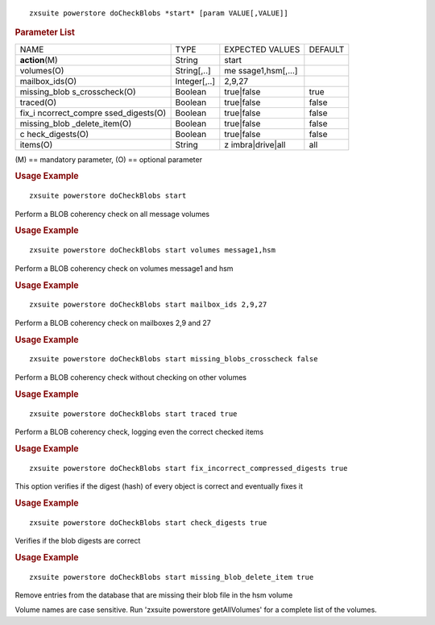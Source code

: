 .. SPDX-FileCopyrightText: 2022 Zextras <https://www.zextras.com/>
..
.. SPDX-License-Identifier: CC-BY-NC-SA-4.0

::

   zxsuite powerstore doCheckBlobs *start* [param VALUE[,VALUE]]

.. rubric:: Parameter List

+-----------------+-----------------+-----------------+-----------------+
| NAME            | TYPE            | EXPECTED VALUES | DEFAULT         |
+-----------------+-----------------+-----------------+-----------------+
| **action**\ (M) | String          | start           |                 |
+-----------------+-----------------+-----------------+-----------------+
| volumes(O)      | String[,..]     | me              |                 |
|                 |                 | ssage1,hsm[,…​] |                 |
+-----------------+-----------------+-----------------+-----------------+
| mailbox_ids(O)  | Integer[,..]    | 2,9,27          |                 |
+-----------------+-----------------+-----------------+-----------------+
| missing_blob    | Boolean         | true|false      | true            |
| s_crosscheck(O) |                 |                 |                 |
+-----------------+-----------------+-----------------+-----------------+
| traced(O)       | Boolean         | true|false      | false           |
+-----------------+-----------------+-----------------+-----------------+
| fix_i           | Boolean         | true|false      | false           |
| ncorrect_compre |                 |                 |                 |
| ssed_digests(O) |                 |                 |                 |
+-----------------+-----------------+-----------------+-----------------+
| missing_blob    | Boolean         | true|false      | false           |
| _delete_item(O) |                 |                 |                 |
+-----------------+-----------------+-----------------+-----------------+
| c               | Boolean         | true|false      | false           |
| heck_digests(O) |                 |                 |                 |
+-----------------+-----------------+-----------------+-----------------+
| items(O)        | String          | z               | all             |
|                 |                 | imbra|drive|all |                 |
+-----------------+-----------------+-----------------+-----------------+

\(M) == mandatory parameter, (O) == optional parameter

.. rubric:: Usage Example

::

   zxsuite powerstore doCheckBlobs start

Perform a BLOB coherency check on all message volumes

.. rubric:: Usage Example

::

   zxsuite powerstore doCheckBlobs start volumes message1,hsm

Perform a BLOB coherency check on volumes message1 and hsm

.. rubric:: Usage Example

::

   zxsuite powerstore doCheckBlobs start mailbox_ids 2,9,27

Perform a BLOB coherency check on mailboxes 2,9 and 27

.. rubric:: Usage Example

::

   zxsuite powerstore doCheckBlobs start missing_blobs_crosscheck false

Perform a BLOB coherency check without checking on other volumes

.. rubric:: Usage Example

::

   zxsuite powerstore doCheckBlobs start traced true

Perform a BLOB coherency check, logging even the correct checked items

.. rubric:: Usage Example

::

   zxsuite powerstore doCheckBlobs start fix_incorrect_compressed_digests true

This option verifies if the digest (hash) of every object is correct and
eventually fixes it

.. rubric:: Usage Example

::

   zxsuite powerstore doCheckBlobs start check_digests true

Verifies if the blob digests are correct

.. rubric:: Usage Example

::

   zxsuite powerstore doCheckBlobs start missing_blob_delete_item true

Remove entries from the database that are missing their blob file in the
hsm volume

Volume names are case sensitive. Run 'zxsuite powerstore getAllVolumes'
for a complete list of the volumes.
